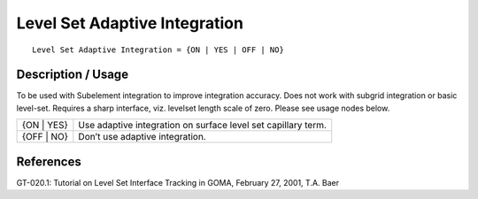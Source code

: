 **********************************
**Level Set Adaptive Integration**
**********************************

::

	Level Set Adaptive Integration = {ON | YES | OFF | NO}

-----------------------
**Description / Usage**
-----------------------

To be used with Subelement integration to improve integration accuracy. Does not
work with subgrid integration or basic level-set. Requires a sharp interface, viz. levelset
length scale of zero. Please see usage nodes below.

=======================  ========================================================================
{ON | YES}               Use adaptive integration on surface level set capillary term.
{OFF | NO}               Don’t use adaptive integration.
=======================  ========================================================================




--------------
**References**
--------------

GT-020.1: Tutorial on Level Set Interface Tracking in GOMA, February 27, 2001, T.A.
Baer